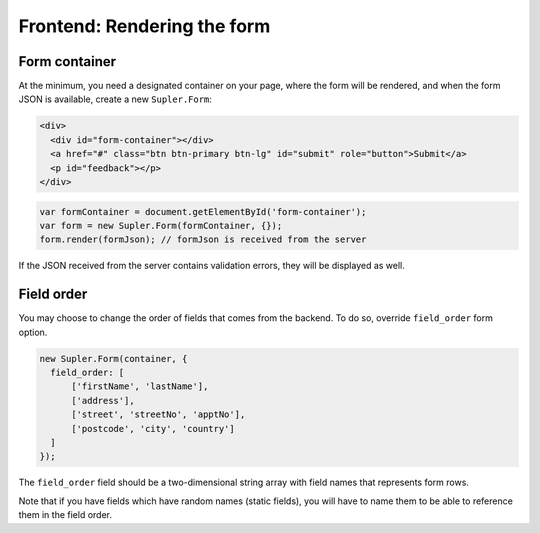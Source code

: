 Frontend: Rendering the form
============================

Form container
--------------

At the minimum, you need a designated container on your page, where the form will be rendered, and when
the form JSON is available, create a new ``Supler.Form``:

.. code-block:: html
 
  <div>
    <div id="form-container"></div>
    <a href="#" class="btn btn-primary btn-lg" id="submit" role="button">Submit</a>
    <p id="feedback"></p>
  </div>

.. code-block:: javascript
 
  var formContainer = document.getElementById('form-container');
  var form = new Supler.Form(formContainer, {});
  form.render(formJson); // formJson is received from the server

If the JSON received from the server contains validation errors, they will be displayed as well.

Field order
-----------

You may choose to change the order of fields that comes from the backend. To do so, override ``field_order`` form option.

.. code-block:: javascript

  new Supler.Form(container, {
    field_order: [
        ['firstName', 'lastName'],
        ['address'],
        ['street', 'streetNo', 'apptNo'],
        ['postcode', 'city', 'country']
    ]
  });

The ``field_order`` field should be a two-dimensional string array with field names that represents form rows.

Note that if you have fields which have random names (static fields), you will have to name them to be able to reference
them in the field order.
